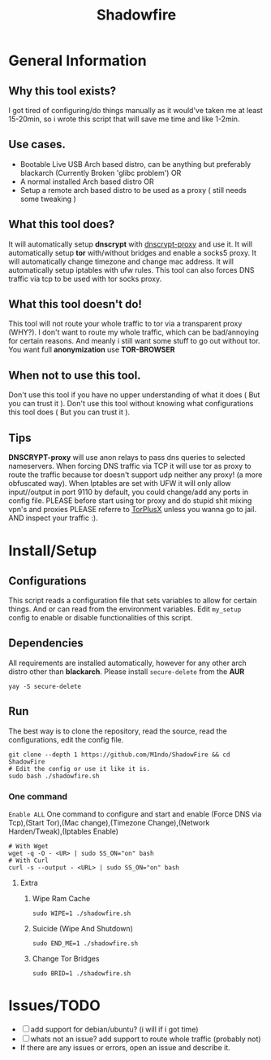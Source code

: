 #+title: Shadowfire
* General Information
** Why this tool exists?
I got tired of configuring/do things manually as it would've taken me at least 15-20min,
so i wrote this script that will save me time and like 1-2min.
** Use cases.
- Bootable Live USB Arch based distro, can be anything but preferably
  blackarch (Currently Broken 'glibc problem')
  OR
- A normal installed Arch based distro
  OR
- Setup a remote arch based distro to be used as a proxy ( still needs some tweaking )
** What this tool does?
It will automatically setup *dnscrypt* with [[https://github.com/DNSCrypt/dnscrypt-proxy][dnscrypt-proxy]] and use it.
It will automatically setup *tor* with/without bridges and enable a socks5 proxy.
It will automatically change timezone and change mac address.
It will automatically setup iptables with ufw rules.
This tool can also forces DNS traffic via tcp to be used with tor socks proxy.
** What this tool doesn't do!
This tool will not route your whole traffic to tor via a transparent proxy (WHY?).
I don't want to route my whole traffic, which can be bad/annoying for certain reasons.
And meanly i still want some stuff to go out without tor.
You want full *anonymization* use *TOR-BROWSER*
** When not to use this tool.
Don't use this tool if you have no upper understanding of what it does ( But you can trust it ).
Don't use this tool without knowing what configurations this tool does ( But you can trust it ).
** Tips
*DNSCRYPT-proxy* will use anon relays to pass dns queries to selected nameservers.
When forcing DNS traffic via TCP it will use tor as proxy to route the traffic because tor doesn't support udp neither any proxy! (a more obfuscated way).
When Iptables are set with UFW it will only allow input//output in port 9110 by default, you could change/add any ports in config file.
PLEASE before start using tor proxy and do stupid shit mixing vpn's and proxies PLEASE referre to [[https://gitlab.torproject.org/legacy/trac/-/wikis/doc/TorPlusVPN][TorPlusX]] unless you wanna go to jail.
AND inspect your traffic :).

* Install/Setup
** Configurations
This script reads a configuration file that sets variables to allow for certain things.
And or can read from the environment variables.
Edit =my_setup= config to enable or disable functionalities of this script.
** Dependencies
All requirements are installed automatically, however for any other arch distro other than *blackarch*.
Please install =secure-delete= from the *AUR*
#+begin_src shell
yay -S secure-delete
#+end_src
** Run
The best way is to clone the repository, read the source, read the configurations, edit the config file.
#+begin_src shell
git clone --depth 1 https://github.com/M1ndo/ShadowFire && cd ShadowFire
# Edit the config or use it like it is.
sudo bash ./shadowfire.sh
#+end_src
*** One command
=Enable ALL=
One command to configure and start and enable (Force DNS via Tcp),(Start Tor),(Mac change),(Timezone Change),(Network Harden/Tweak),(Iptables Enable)
#+begin_src shell
# With Wget
wget -q -O - <UR> | sudo SS_ON="on" bash
# With Curl
curl -s --output - <URL> | sudo SS_ON="on" bash
#+end_src
**** Extra
***** Wipe Ram Cache
#+begin_src shell
sudo WIPE=1 ./shadowfire.sh
#+end_src
***** Suicide (Wipe And Shutdown)
#+begin_src shell
sudo END_ME=1 ./shadowfire.sh
#+end_src
***** Change Tor Bridges
#+begin_src shell
sudo BRID=1 ./shadowfire.sh
#+end_src
* Issues/TODO
- [-] add support for debian/ubuntu? (i will if i got time)
- [-] whats not an issue? add support to route whole traffic (probably not)
- If there are any issues or errors, open an issue and describe it.
